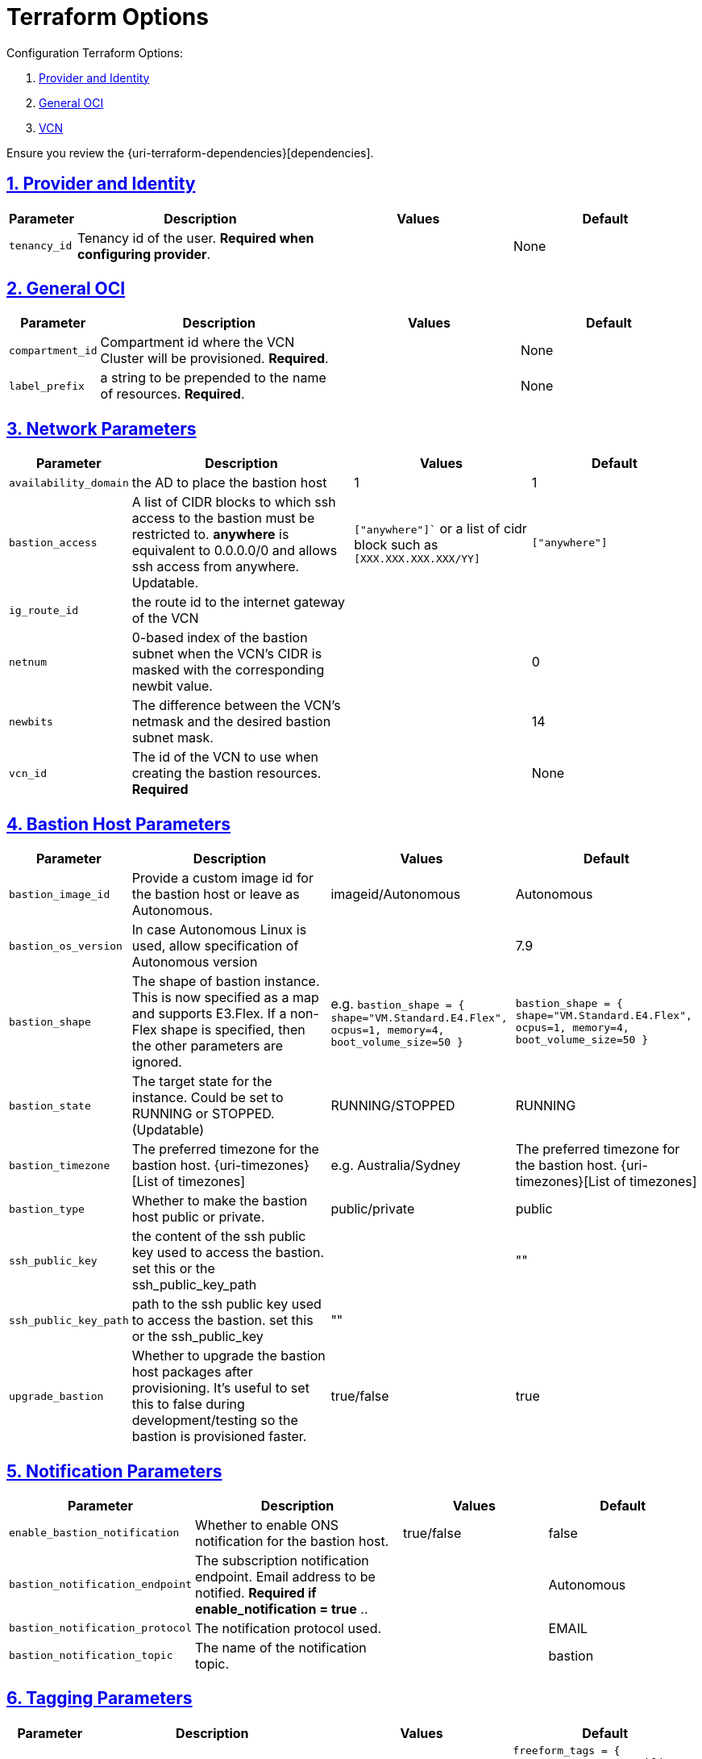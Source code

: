 = Terraform Options
:idprefix:
:idseparator: -
:sectlinks:
:sectnums:
:uri-repo: https://github.com/oracle-terraform-modules/terraform-oci-bastion

:uri-rel-file-base: link:{uri-repo}/blob/master
:uri-rel-tree-base: link:{uri-repo}/tree/master

:uri-docs: {uri-rel-file-base}/docs
:uri-oci-region: https://docs.cloud.oracle.com/iaas/Content/General/Concepts/regions.htm
:uri-terraform-cidrsubnet: https://www.terraform.io/docs/configuration/functions/cidrsubnet.html

Configuration Terraform Options:

. link:#provider-and-identity[Provider and Identity]
. link:#general-oci[General OCI]
. link:#oci-networking[VCN]

Ensure you review the {uri-terraform-dependencies}[dependencies].

== Provider and Identity

[stripes=odd,cols="1d,4d,3a,3a", options=header,width="100%"] 
|===
|Parameter
|Description
|Values
|Default

|`tenancy_id`
|Tenancy id of the user. *Required when configuring provider*.
|
|None

|===

== General OCI

[stripes=odd,cols="1d,4d,3a,3a", options=header,width="100%"] 
|===
|Parameter
|Description
|Values
|Default

|`compartment_id`
|Compartment id where the VCN Cluster will be provisioned. *Required*.
|
|None

|`label_prefix`
|a string to be prepended to the name of resources. *Required*.
|
|None


|===

== Network Parameters

[stripes=odd,cols="1d,4d,3a,3a", options=header,width="100%"] 
|===
|Parameter
|Description
|Values
|Default

|`availability_domain`
|the AD to place the bastion host
| 1
|1

|`bastion_access`
|A list of CIDR blocks to which ssh access to the bastion must be restricted to. *anywhere* is equivalent to 0.0.0.0/0 and allows ssh access from anywhere. Updatable.
|`["anywhere"]`` or a list of cidr block such as `[XXX.XXX.XXX.XXX/YY]`
|`["anywhere"]`

|`ig_route_id`
|the route id to the internet gateway of the VCN 
|
|

|`netnum`
|0-based index of the bastion subnet when the VCN's CIDR is masked with the corresponding newbit value.
|
|0

|`newbits`
|The difference between the VCN's netmask and the desired bastion subnet mask.
|
|14

|`vcn_id`
|The id of the VCN to use when creating the bastion resources. *Required*
|
|None

|===

== Bastion Host Parameters

[stripes=odd,cols="1d,4d,3a,3a", options=header,width="100%"] 
|===
|Parameter
|Description
|Values
|Default

|`bastion_image_id`
|Provide a custom image id for the bastion host or leave as Autonomous.
|imageid/Autonomous
|Autonomous

|`bastion_os_version`
|In case Autonomous Linux is used, allow specification of Autonomous version
|
|7.9

|`bastion_shape`
|The shape of bastion instance. This is now specified as a map and supports E3.Flex. If a non-Flex shape is specified, then the other parameters are ignored.
|e.g. `bastion_shape = {
  shape="VM.Standard.E4.Flex",
  ocpus=1,
  memory=4,
  boot_volume_size=50
}`
|`bastion_shape = {
  shape="VM.Standard.E4.Flex",
  ocpus=1,
  memory=4,
  boot_volume_size=50
}`

|`bastion_state`
|The target state for the instance. Could be set to RUNNING or STOPPED. (Updatable)
|RUNNING/STOPPED
|RUNNING

|`bastion_timezone`
|The preferred timezone for the bastion host. {uri-timezones}[List of timezones]
|e.g. Australia/Sydney
|The preferred timezone for the bastion host. {uri-timezones}[List of timezones]

|`bastion_type`
|Whether to make the bastion host public or private.
|public/private
|public

|`ssh_public_key`
|the content of the ssh public key used to access the bastion. set this or the ssh_public_key_path
|
|""

|`ssh_public_key_path`
|path to the ssh public key used to access the bastion. set this or the ssh_public_key
|""
|

|`upgrade_bastion`
|Whether to upgrade the bastion host packages after provisioning. It's useful to set this to false during development/testing so the bastion is provisioned faster.
|true/false
|true

|===


== Notification Parameters

[stripes=odd,cols="1d,4d,3a,3a", options=header,width="100%"] 
|===
|Parameter
|Description
|Values
|Default

|`enable_bastion_notification`
|Whether to enable ONS notification for the bastion host.
|true/false
|false

|`bastion_notification_endpoint`
|The subscription notification endpoint. Email address to be notified. *Required if enable_notification = true* ..
|
|Autonomous

|`bastion_notification_protocol`
|The notification protocol used.
|
|EMAIL

|`bastion_notification_topic`
|The name of the notification topic.
|
|bastion
|===

== Tagging Parameters

[stripes=odd,cols="1d,4d,3a,3a", options=header,width="100%"] 
|===
|Parameter
|Description
|Values
|Default

|`freeform_tags`
|Freeform tags for bastion.
|
|
[source]
----
freeform_tags = {
    access      = "public"
    environment = "dev"
    role        = "bastion"
}
----